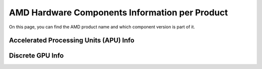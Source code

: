 =================================================
 AMD Hardware Components Information per Product
=================================================

On this page, you can find the AMD product name and which component version is
part of it.

Accelerated Processing Units (APU) Info
---------------------------------------

.. csv-table::
   :header-rows: 1
   :widths: 3, 2, 2, 1, 1, 1, 1, 1
   :file: ./apu-asic-info-table.csv

Discrete GPU Info
-----------------

.. csv-table::
   :header-rows: 1
   :widths: 3, 2, 2, 1, 1, 1, 1, 1
   :file: ./dgpu-asic-info-table.csv

